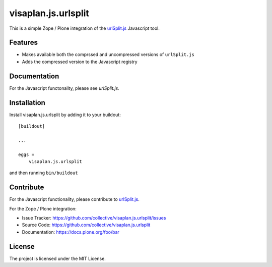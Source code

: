 .. This README is meant for consumption by humans and pypi. Pypi can render rst files so please do not use Sphinx features.
   If you want to learn more about writing documentation, please check out: http://docs.plone.org/about/documentation_styleguide.html
   This text does not appear on pypi or github. It is a comment.

====================
visaplan.js.urlsplit
====================

This is a simple Zope / Plone integration of the `urlSplit.js`_ Javascript tool.

Features
--------

- Makes available both the comprssed and uncompressed versions of ``urlSplit.js``
- Adds the compressed version to the Javascript registry


Documentation
-------------

For the Javascript functonality, please see `urlSplit.js`.


Installation
------------

Install visaplan.js.urlsplit by adding it to your buildout::

    [buildout]

    ...

    eggs =
        visaplan.js.urlsplit


and then running ``bin/buildout``


Contribute
----------

For the Javascript functionality, please contribute to `urlSplit.js`_.

For the Zope / Plone integration:

- Issue Tracker: https://github.com/collective/visaplan.js.urlsplit/issues
- Source Code: https://github.com/collective/visaplan.js.urlsplit
- Documentation: https://docs.plone.org/foo/bar


License
-------

The project is licensed under the MIT License.

.. _`urlSplit.js`: https://github.com/hans-sperling/urlSplit.js

